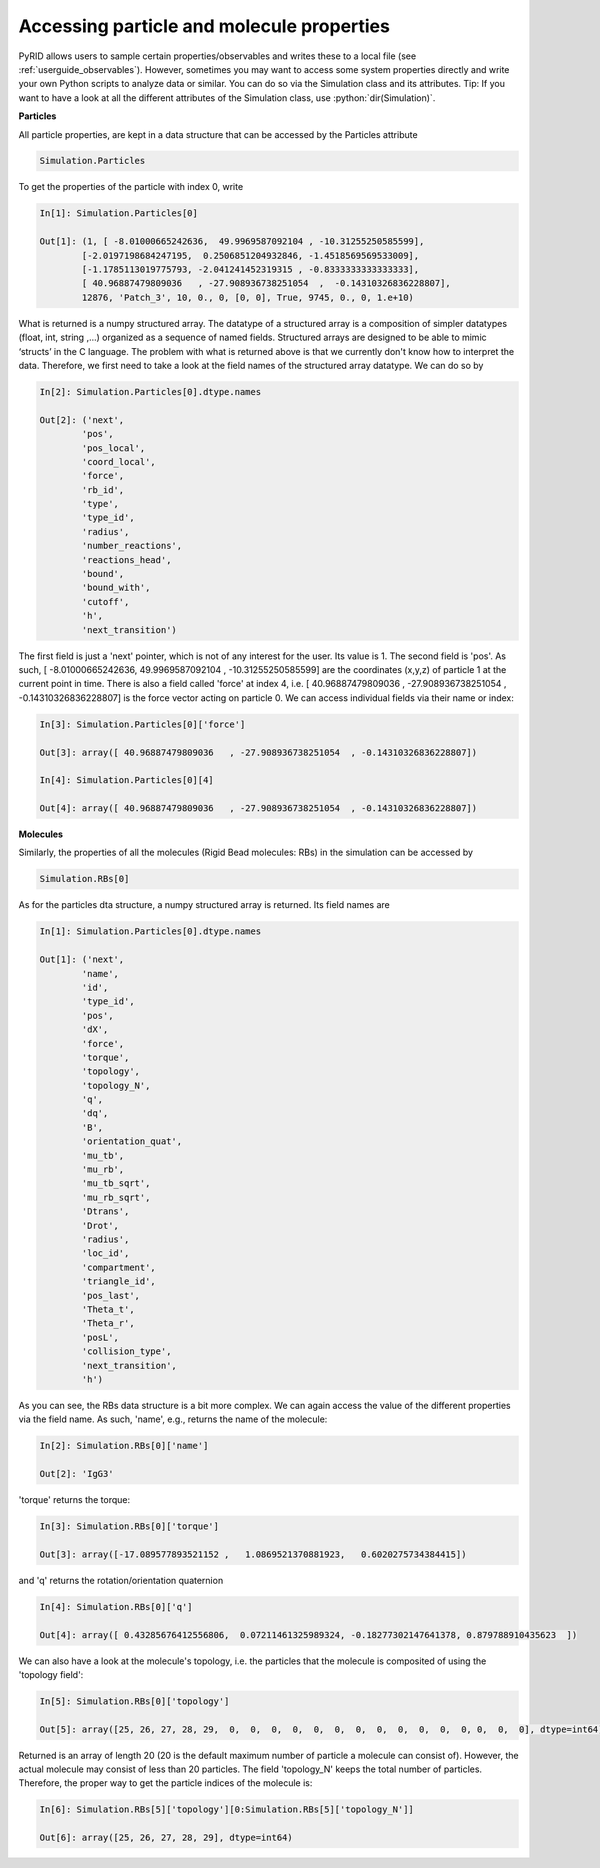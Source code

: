 ==========================================
Accessing particle and molecule properties
==========================================

.. role:: python(code)
   :language: python


PyRID allows users to sample certain properties/observables and writes these to a local file (see :ref:`userguide_observables`).
However, sometimes you may want to access some system properties directly and write your own Python scripts to analyze data or similar.
You can do so via the Simulation class and its attributes. Tip: If you want to have a look at all the different attributes of the Simulation class, use :python:`dir(Simulation)`. 


**Particles**

All particle properties, are kept in a data structure that can be accessed by the Particles attribute

.. code-block:: python
	
	Simulation.Particles

To get the properties of the particle with index 0, write

.. code-block:: python
	
	In[1]: Simulation.Particles[0]
	
	Out[1]: (1, [ -8.01000665242636,  49.9969587092104 , -10.31255250585599], 
		[-2.0197198684247195,  0.2506851204932846, -1.4518569569533009], 
		[-1.1785113019775793, -2.041241452319315 , -0.8333333333333333], 
		[ 40.96887479809036   , -27.908936738251054  ,  -0.14310326836228807], 
		12876, 'Patch_3', 10, 0., 0, [0, 0], True, 9745, 0., 0, 1.e+10)

What is returned is a numpy structured array. The datatype of a structured array is a composition of simpler datatypes (float, int, string ,...) organized as a sequence of named fields. 
Structured arrays are designed to be able to mimic ‘structs’ in the C language. The problem with what is returned above is that we currently don't know how to interpret the data.
Therefore, we first need to take a look at the field names of the structured array datatype. We can do so by

.. code-block:: python
	
	In[2]: Simulation.Particles[0].dtype.names

	Out[2]: ('next',
 		'pos',
 		'pos_local',
 		'coord_local',
 		'force',
 		'rb_id',
 		'type',
 		'type_id',
 		'radius',
 		'number_reactions',
 		'reactions_head',
 		'bound',
 		'bound_with',
 		'cutoff',
 		'h',
 		'next_transition')

The first field is just a 'next' pointer, which is not of any interest for the user. Its value is 1. 
The second field is 'pos'. As such, [ -8.01000665242636,  49.9969587092104 , -10.31255250585599] are the coordinates (x,y,z) of particle 1 at the current point in time.
There is also a field called 'force' at index 4, i.e. [ 40.96887479809036   , -27.908936738251054  ,  -0.14310326836228807] is the force vector acting on particle 0.
We can access individual fields via their name or index:


.. code-block:: python
	
	In[3]: Simulation.Particles[0]['force']

	Out[3]: array([ 40.96887479809036   , -27.908936738251054  , -0.14310326836228807])

	In[4]: Simulation.Particles[0][4]

	Out[4]: array([ 40.96887479809036   , -27.908936738251054  , -0.14310326836228807])


**Molecules**

Similarly, the properties of all the molecules (Rigid Bead molecules: RBs) in the simulation can be accessed by


.. code-block:: python
	
	Simulation.RBs[0]


As for the particles dta structure, a numpy structured array is returned. Its field names are

.. code-block:: python
	
	In[1]: Simulation.Particles[0].dtype.names

	Out[1]: ('next',
		'name',
 		'id',
 		'type_id',
 		'pos',
 		'dX',
 		'force',
 		'torque',
 		'topology',
 		'topology_N',
 		'q',
 		'dq',
 		'B',
 		'orientation_quat',
		'mu_tb',
 		'mu_rb',
 		'mu_tb_sqrt',
		'mu_rb_sqrt',
		'Dtrans',
 		'Drot',
		'radius',
 		'loc_id',
		'compartment',
		'triangle_id',
 		'pos_last',
 		'Theta_t',
 		'Theta_r',
 		'posL',
 		'collision_type',
 		'next_transition',
 		'h')


As you can see, the RBs data structure is a bit more complex. We can again access the value of the different properties via the field name.
As such, 'name', e.g., returns the name of the molecule:

.. code-block:: python
	
	In[2]: Simulation.RBs[0]['name']

	Out[2]: 'IgG3'

'torque' returns the torque:

.. code-block:: python
	
	In[3]: Simulation.RBs[0]['torque']

	Out[3]: array([-17.089577893521152 ,   1.0869521370881923,   0.6020275734384415])

and 'q' returns the rotation/orientation quaternion

.. code-block:: python
	
	In[4]: Simulation.RBs[0]['q']

	Out[4]: array([ 0.43285676412556806,  0.07211461325989324, -0.18277302147641378, 0.879788910435623  ])

We can also have a look at the molecule's topology, i.e. the particles that the molecule is composited of using the 'topology field':

.. code-block:: python
	
	In[5]: Simulation.RBs[0]['topology']

	Out[5]: array([25, 26, 27, 28, 29,  0,  0,  0,  0,  0,  0,  0,  0,  0,  0,  0,  0, 0,  0,  0], dtype=int64)

Returned is an array of length 20 (20 is the default maximum number of particle a molecule can consist of). 
However, the actual molecule may consist of less than 20 particles. The field 'topology_N' keeps the total number of particles. 
Therefore, the proper way to get the particle indices of the molecule is:


.. code-block:: python
	
	In[6]: Simulation.RBs[5]['topology'][0:Simulation.RBs[5]['topology_N']]

	Out[6]: array([25, 26, 27, 28, 29], dtype=int64)




